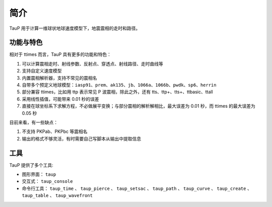 简介
====

TauP 用于计算一维球状地球速度模型下，地震震相的走时和路径。

功能与特色
----------

相对于 ttimes 而言，TauP 具有更多的功能和特色：

1. 可以计算震相走时、射线参数、反射点、穿透点、射线路径、走时曲线等
2. 支持自定义速度模型
3. 内置震相解析器，支持不常见的震相名
4. 自带多个预定义地球模型：``iasp91``、``prem``、``ak135``、``jb``、``1066a``、``1066b``、``pwdk``、``sp6``、``herrin``
5. 部分兼容 ttimes，比如用 ttp 表示常见 P 波震相，除此之外，还有 tts、ttp+、tts+、ttbasic、ttall
6. 采用线性插值，可能带来 0.01 秒的误差
7. 直接在球坐标系下求解方程，不必做展平变换；与部分震相的解析解相比，最大误差为 0.01 秒，而 ttimes 的最大误差为 0.05 秒

目前来看，有一些缺点：

1. 不支持 PKPab、PKPbc 等震相名
2. 输出的格式不够灵活，有时需要自己写脚本从输出中提取信息

工具
----

TauP 提供了多个工具:

- 图形界面： ``taup``
- 交互式： ``taup_console``
- 命令行工具： ``taup_time`` 、 ``taup_pierce`` 、 ``taup_setsac`` 、 ``taup_path`` 、 ``taup_curve`` 、 ``taup_create`` 、 ``taup_table`` 、 ``taup_wavefront``
